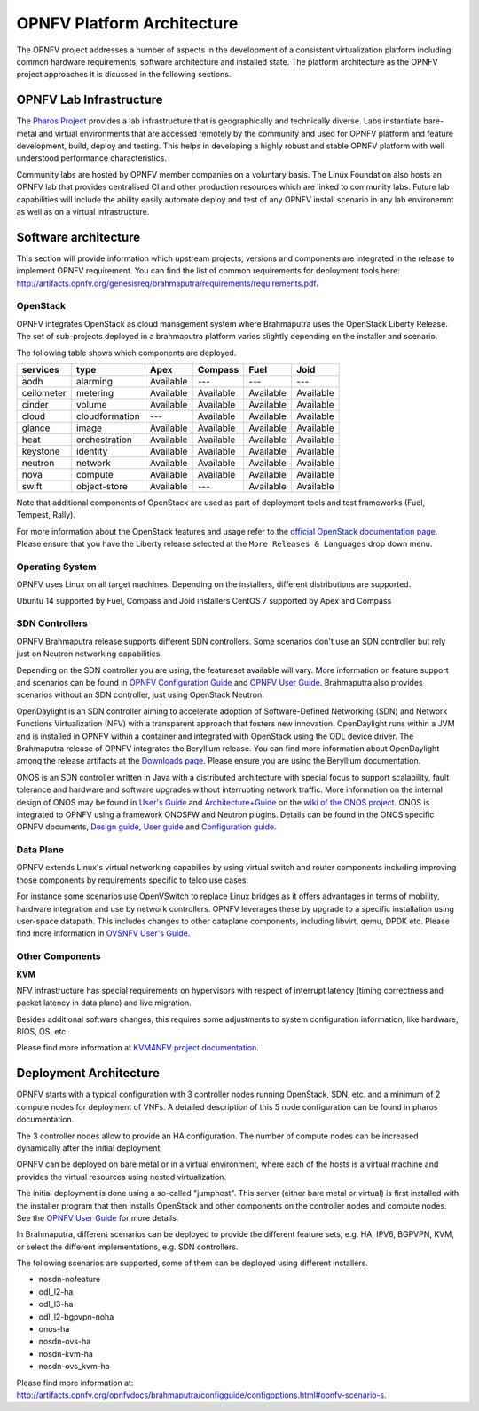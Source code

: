 .. This work is licensed under a Creative Commons Attribution 4.0 International License.
.. http://creativecommons.org/licenses/by/4.0
.. (c) OPNFV, Huawei

===========================
OPNFV Platform Architecture
===========================

The OPNFV project addresses a number of aspects in the development of a consistent virtualization
platform including common hardware requirements, software architecture and installed state.
The platform architecture as the OPNFV project approaches it is dicussed in the following sections.

OPNFV Lab Infrastructure
========================

The `Pharos Project <https://www.opnfv.org/developers/pharos>`_ provides a lab infrastructure
that is geographically and technically diverse.
Labs instantiate bare-metal and virtual environments that are accessed remotely by the
community and used for OPNFV platform and feature development, build, deploy and testing.
This helps in developing a highly robust and stable OPNFV platform
with well understood performance characteristics.

Community labs are hosted by OPNFV member companies on a voluntary basis.
The Linux Foundation also hosts an OPNFV lab that provides centralised CI
and other production resources which are linked to community labs.
Future lab capabilities will include the ability easily automate deploy and test of any
OPNFV install scenario in any lab environemnt as well as on a virtual infrastructure.

.. ==> I am not sure this is the best place to include this.


Software architecture
=====================

This section will provide information which upstream projects, versions and components are
integrated in the release to implement OPNFV requirement. You can find the list of common
requirements for deployment tools here:
http://artifacts.opnfv.org/genesisreq/brahmaputra/requirements/requirements.pdf.

OpenStack
---------

.. ==> didn't understand Chris' suggestion about reducing the heading level for these sub-topics

OPNFV integrates OpenStack as cloud management system where Brahmaputra uses the OpenStack Liberty Release.
The set of sub-projects deployed in a brahmaputra platform varies slightly depending on the installer and scenario.

The following table shows which components are deployed.

+------------+----------------+-----------+-----------+-----------+-----------+
| services   | type           | Apex      | Compass   | Fuel      | Joid      |
+============+================+===========+===========+===========+===========+
| aodh       | alarming       | Available | ---       | ---       | ---       |
+------------+----------------+-----------+-----------+-----------+-----------+
| ceilometer | metering       | Available | Available | Available | Available |
+------------+----------------+-----------+-----------+-----------+-----------+
| cinder     | volume         | Available | Available | Available | Available |
+------------+----------------+-----------+-----------+-----------+-----------+
| cloud      | cloudformation | ---       | Available | Available | Available |
+------------+----------------+-----------+-----------+-----------+-----------+
| glance     | image          | Available | Available | Available | Available |
+------------+----------------+-----------+-----------+-----------+-----------+
| heat       | orchestration  | Available | Available | Available | Available |
+------------+----------------+-----------+-----------+-----------+-----------+
| keystone   | identity       | Available | Available | Available | Available |
+------------+----------------+-----------+-----------+-----------+-----------+
| neutron    | network        | Available | Available | Available | Available |
+------------+----------------+-----------+-----------+-----------+-----------+
| nova       | compute        | Available | Available | Available | Available |
+------------+----------------+-----------+-----------+-----------+-----------+
| swift      | object-store   | Available | ---       | Available | Available |
+------------+----------------+-----------+-----------+-----------+-----------+


Note that additional components of OpenStack are used as part of deployment tools and test frameworks
(Fuel, Tempest, Rally).

For more information about the OpenStack features and usage refer to the
`official OpenStack documentation page <http://docs.openstack.org/>`_.
Please ensure that you have the Liberty release selected at the
``More Releases & Languages`` drop down menu.

Operating System
----------------

OPNFV uses Linux on all target machines. Depending on the installers, different
distributions are supported.

Ubuntu 14 supported by Fuel, Compass and Joid installers
CentOS 7 supported by Apex and Compass


SDN Controllers
---------------

OPNFV Brahmaputra release supports different SDN controllers.
Some scenarios don't use an SDN controller but rely just on Neutron networking capabilities.

Depending on the SDN controller you are using, the featureset available will vary.
More information on feature support and scenarios can be found in `OPNFV Configuration Guide`_ and `OPNFV User Guide`_.
Brahmaputra also provides scenarios without an SDN controller, just using OpenStack Neutron.

OpenDaylight is an SDN controller aiming to accelerate
adoption of Software-Defined Networking (SDN) and Network Functions Virtualization
(NFV) with a transparent approach that fosters new innovation.
OpenDaylight runs within a JVM and is installed in OPNFV within a container and integrated with OpenStack
using the ODL device driver. The Brahmaputra release of OPNFV integrates the Beryllium release.
You can find more information about OpenDaylight among the release artifacts at the
`Downloads page <https://www.opendaylight.org/downloads>`_.
Please ensure you are using the Beryllium documentation.

ONOS is an SDN controller written in Java with a distributed architecture with special focus to
support scalability, fault tolerance and hardware and software upgrades without
interrupting network traffic.
More information on the internal design of ONOS may be found in
`User's Guide <https://wiki.onosproject.org/display/ONOS/User's+Guide>`_ and
`Architecture+Guide <https://wiki.onosproject.org/display/ONOS/Architecture+Guide>`_ on the
`wiki of the ONOS project <https://wiki.onosproject.org>`_.
ONOS is integrated to OPNFV using a framework ONOSFW and Neutron plugins. Details can be found in the
ONOS specific OPNFV documents,
`Design guide <http://artifacts.opnfv.org/onosfw/brahmaputra/design/design.pdf>`_,
`User guide <http://artifacts.opnfv.org/onosfw/brahmaputra/userguide/index.html>`_ and
`Configuration guide <http://artifacts.opnfv.org/onosfw/brahmaputra/configguide/index.html>`_.

.. OpenContrail SDN controller will be supported in the next drop of the Brahmaputra release.


Data Plane
----------

OPNFV extends Linux's virtual networking capabilies by using virtual switch
and router components including improving those components by requirements
specific to telco use cases.

For instance some scenarios use OpenVSwitch
to replace Linux bridges as it offers advantages in terms of mobility, hardware
integration and use by network controllers. OPNFV leverages these by upgrade
to a specific installation using user-space datapath. This includes changes to
other dataplane components, including libvirt, qemu, DPDK etc.
Please find more information in
`OVSNFV User's Guide <http://artifacts.opnfv.org/ovsnfv/brahmaputra/docs/userguides/userguides.pdf>`_.

Other Components
----------------

**KVM**

NFV infrastructure has special requirements on hypervisors with respect of
interrupt latency (timing correctness and packet latency in data plane) and
live migration.

Besides additional software changes, this requires
some adjustments to system configuration
information, like hardware, BIOS, OS, etc.

.. KVM4NFV is one implementation, we have three implementations of the OS virtualization layer
.. to capture here.
.. ==> need more input

Please find more information at
`KVM4NFV project documentation <http://artifacts.opnfv.org/kvmfornfv/docs/all/all.pdf>`_.

.. As it is a platform overview I think if we mention KVM as hypervisor we should focus on which version we are using and how as opposed to the OPNFV project that deals with KVM itself.



Deployment Architecture
=======================

OPNFV starts with a typical configuration with 3 controller nodes running
OpenStack, SDN, etc. and a minimum of 2 compute nodes for deployment of VNFs.
A detailed description of this 5 node configuration can be found in pharos documentation.

The 3 controller nodes allow to provide an HA configuration. The number of compute
nodes can be increased dynamically after the initial deployment.

OPNFV can be deployed on bare metal or in a virtual environment, where each of the hosts
is a virtual machine and provides the virtual resources using nested virtualization.

The initial deployment is done using a so-called "jumphost". This server (either bare metal
or virtual) is first installed with the installer program that then installs OpenStack
and other components on the controller nodes and compute nodes. See the `OPNFV User Guide`_
for more details.

.. Editors note:
.. In a second level of detail, describe how software is distributed over the 3 controller
.. nodes, compute nodes and other hardware.


In Brahmaputra, different scenarios can be deployed to provide the different feature sets, e.g.
HA, IPV6, BGPVPN, KVM, or select the different implementations, e.g. SDN controllers.

.. ==> Is it described somewhere what we mean by scenarios? If yes, then the original text is better.
.. If not, I would give a brief overview here to describe the term.

The following scenarios are supported, some of them can be deployed using different installers.

* nosdn-nofeature
* odl_l2-ha
* odl_l3-ha
* odl_l2-bgpvpn-noha
* onos-ha
* nosdn-ovs-ha
* nosdn-kvm-ha
* nosdn-ovs_kvm-ha

Please find more information at:
http://artifacts.opnfv.org/opnfvdocs/brahmaputra/configguide/configoptions.html#opnfv-scenario-s.

.. _`OPNFV Configuration Guide`: http://artifacts.opnfv.org/opnfvdocs/brahmaputra/docs/configguide
.. _`OPNFV User Guide`: http://artifacts.opnfv.org/opnfvdocs/brahmaputra/docs/userguide
